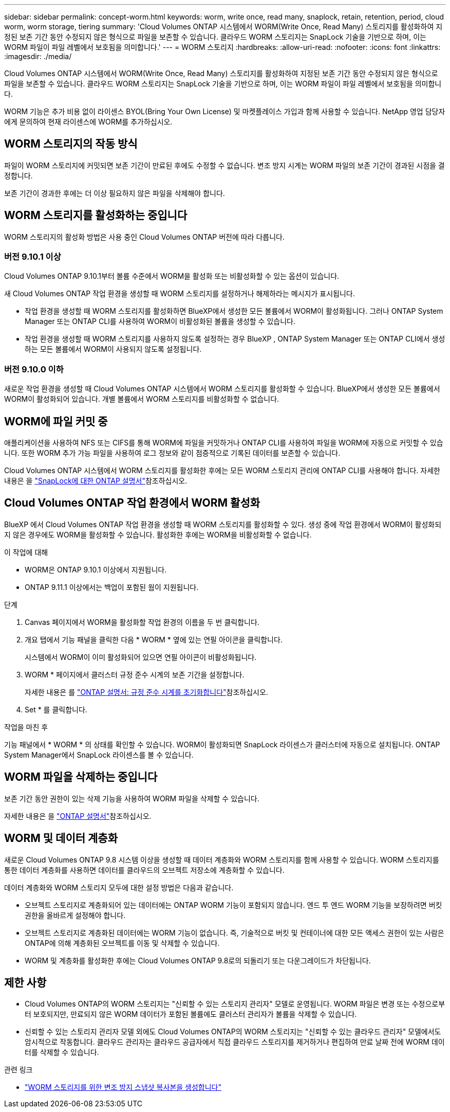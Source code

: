 ---
sidebar: sidebar 
permalink: concept-worm.html 
keywords: worm, write once, read many, snaplock, retain, retention, period, cloud worm, worm storage, tiering 
summary: 'Cloud Volumes ONTAP 시스템에서 WORM(Write Once, Read Many) 스토리지를 활성화하여 지정된 보존 기간 동안 수정되지 않은 형식으로 파일을 보존할 수 있습니다. 클라우드 WORM 스토리지는 SnapLock 기술을 기반으로 하며, 이는 WORM 파일이 파일 레벨에서 보호됨을 의미합니다.' 
---
= WORM 스토리지
:hardbreaks:
:allow-uri-read: 
:nofooter: 
:icons: font
:linkattrs: 
:imagesdir: ./media/


[role="lead"]
Cloud Volumes ONTAP 시스템에서 WORM(Write Once, Read Many) 스토리지를 활성화하여 지정된 보존 기간 동안 수정되지 않은 형식으로 파일을 보존할 수 있습니다. 클라우드 WORM 스토리지는 SnapLock 기술을 기반으로 하며, 이는 WORM 파일이 파일 레벨에서 보호됨을 의미합니다.

WORM 기능은 추가 비용 없이 라이센스 BYOL(Bring Your Own License) 및 마켓플레이스 가입과 함께 사용할 수 있습니다. NetApp 영업 담당자에게 문의하여 현재 라이센스에 WORM를 추가하십시오.



== WORM 스토리지의 작동 방식

파일이 WORM 스토리지에 커밋되면 보존 기간이 만료된 후에도 수정할 수 없습니다. 변조 방지 시계는 WORM 파일의 보존 기간이 경과된 시점을 결정합니다.

보존 기간이 경과한 후에는 더 이상 필요하지 않은 파일을 삭제해야 합니다.



== WORM 스토리지를 활성화하는 중입니다

WORM 스토리지의 활성화 방법은 사용 중인 Cloud Volumes ONTAP 버전에 따라 다릅니다.



=== 버전 9.10.1 이상

Cloud Volumes ONTAP 9.10.1부터 볼륨 수준에서 WORM을 활성화 또는 비활성화할 수 있는 옵션이 있습니다.

새 Cloud Volumes ONTAP 작업 환경을 생성할 때 WORM 스토리지를 설정하거나 해제하라는 메시지가 표시됩니다.

* 작업 환경을 생성할 때 WORM 스토리지를 활성화하면 BlueXP에서 생성한 모든 볼륨에서 WORM이 활성화됩니다. 그러나 ONTAP System Manager 또는 ONTAP CLI를 사용하여 WORM이 비활성화된 볼륨을 생성할 수 있습니다.
* 작업 환경을 생성할 때 WORM 스토리지를 사용하지 않도록 설정하는 경우 BlueXP , ONTAP System Manager 또는 ONTAP CLI에서 생성하는 모든 볼륨에서 WORM이 사용되지 않도록 설정됩니다.




=== 버전 9.10.0 이하

새로운 작업 환경을 생성할 때 Cloud Volumes ONTAP 시스템에서 WORM 스토리지를 활성화할 수 있습니다. BlueXP에서 생성한 모든 볼륨에서 WORM이 활성화되어 있습니다. 개별 볼륨에서 WORM 스토리지를 비활성화할 수 없습니다.



== WORM에 파일 커밋 중

애플리케이션을 사용하여 NFS 또는 CIFS를 통해 WORM에 파일을 커밋하거나 ONTAP CLI를 사용하여 파일을 WORM에 자동으로 커밋할 수 있습니다. 또한 WORM 추가 가능 파일을 사용하여 로그 정보와 같이 점증적으로 기록된 데이터를 보존할 수 있습니다.

Cloud Volumes ONTAP 시스템에서 WORM 스토리지를 활성화한 후에는 모든 WORM 스토리지 관리에 ONTAP CLI를 사용해야 합니다. 자세한 내용은 을 http://docs.netapp.com/ontap-9/topic/com.netapp.doc.pow-arch-con/home.html["SnapLock에 대한 ONTAP 설명서"^]참조하십시오.



== Cloud Volumes ONTAP 작업 환경에서 WORM 활성화

BlueXP 에서 Cloud Volumes ONTAP 작업 환경을 생성할 때 WORM 스토리지를 활성화할 수 있다. 생성 중에 작업 환경에서 WORM이 활성화되지 않은 경우에도 WORM을 활성화할 수 있습니다. 활성화한 후에는 WORM을 비활성화할 수 없습니다.

.이 작업에 대해
* WORM은 ONTAP 9.10.1 이상에서 지원됩니다.
* ONTAP 9.11.1 이상에서는 백업이 포함된 웜이 지원됩니다.


.단계
. Canvas 페이지에서 WORM을 활성화할 작업 환경의 이름을 두 번 클릭합니다.
. 개요 탭에서 기능 패널을 클릭한 다음 * WORM * 옆에 있는 연필 아이콘을 클릭합니다.
+
시스템에서 WORM이 이미 활성화되어 있으면 연필 아이콘이 비활성화됩니다.

. WORM * 페이지에서 클러스터 규정 준수 시계의 보존 기간을 설정합니다.
+
자세한 내용은 를 https://docs.netapp.com/us-en/ontap/snaplock/initialize-complianceclock-task.html["ONTAP 설명서: 규정 준수 시계를 초기화합니다"^]참조하십시오.

. Set * 를 클릭합니다.


.작업을 마친 후
기능 패널에서 * WORM * 의 상태를 확인할 수 있습니다. WORM이 활성화되면 SnapLock 라이센스가 클러스터에 자동으로 설치됩니다. ONTAP System Manager에서 SnapLock 라이센스를 볼 수 있습니다.



== WORM 파일을 삭제하는 중입니다

보존 기간 동안 권한이 있는 삭제 기능을 사용하여 WORM 파일을 삭제할 수 있습니다.

자세한 내용은 을 https://docs.netapp.com/us-en/ontap/snaplock/delete-worm-files-concept.html["ONTAP 설명서"^]참조하십시오.



== WORM 및 데이터 계층화

새로운 Cloud Volumes ONTAP 9.8 시스템 이상을 생성할 때 데이터 계층화와 WORM 스토리지를 함께 사용할 수 있습니다. WORM 스토리지를 통한 데이터 계층화를 사용하면 데이터를 클라우드의 오브젝트 저장소에 계층화할 수 있습니다.

데이터 계층화와 WORM 스토리지 모두에 대한 설정 방법은 다음과 같습니다.

* 오브젝트 스토리지로 계층화되어 있는 데이터에는 ONTAP WORM 기능이 포함되지 않습니다. 엔드 투 엔드 WORM 기능을 보장하려면 버킷 권한을 올바르게 설정해야 합니다.
* 오브젝트 스토리지로 계층화된 데이터에는 WORM 기능이 없습니다. 즉, 기술적으로 버킷 및 컨테이너에 대한 모든 액세스 권한이 있는 사람은 ONTAP에 의해 계층화된 오브젝트를 이동 및 삭제할 수 있습니다.
* WORM 및 계층화를 활성화한 후에는 Cloud Volumes ONTAP 9.8로의 되돌리기 또는 다운그레이드가 차단됩니다.




== 제한 사항

* Cloud Volumes ONTAP의 WORM 스토리지는 "신뢰할 수 있는 스토리지 관리자" 모델로 운영됩니다. WORM 파일은 변경 또는 수정으로부터 보호되지만, 만료되지 않은 WORM 데이터가 포함된 볼륨에도 클러스터 관리자가 볼륨을 삭제할 수 있습니다.
* 신뢰할 수 있는 스토리지 관리자 모델 외에도 Cloud Volumes ONTAP의 WORM 스토리지는 "신뢰할 수 있는 클라우드 관리자" 모델에서도 암시적으로 작동합니다. 클라우드 관리자는 클라우드 공급자에서 직접 클라우드 스토리지를 제거하거나 편집하여 만료 날짜 전에 WORM 데이터를 삭제할 수 있습니다.


.관련 링크
* link:reference-worm-snaplock.html["WORM 스토리지를 위한 변조 방지 스냅샷 복사본을 생성합니다"]

